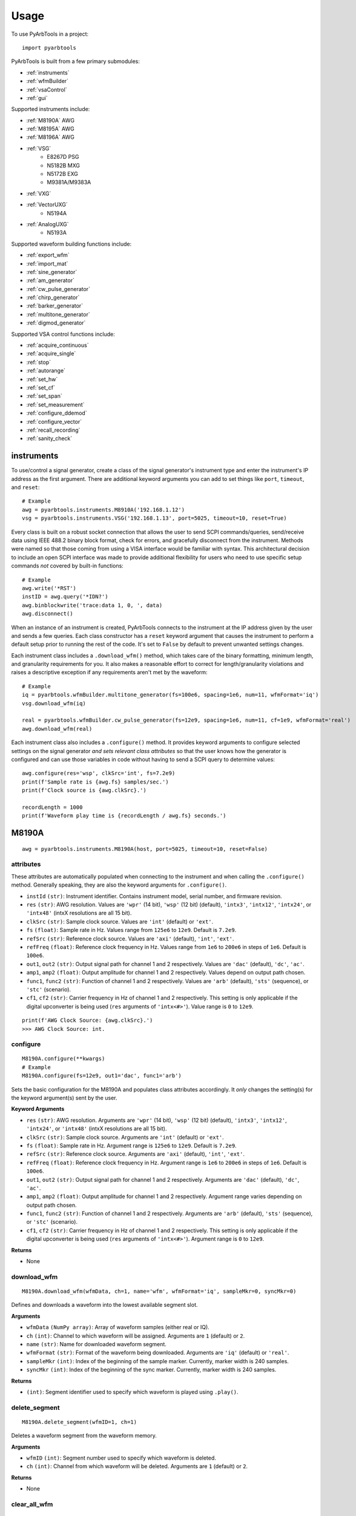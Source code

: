 #####
Usage
#####

To use PyArbTools in a project::

    import pyarbtools


PyArbTools is built from a few primary submodules:

* :ref:`instruments`
* :ref:`wfmBuilder`
* :ref:`vsaControl`
* :ref:`gui`

Supported instruments include:

* :ref:`M8190A` AWG
* :ref:`M8195A` AWG
* :ref:`M8196A` AWG
* :ref:`VSG`
    * E8267D PSG
    * N5182B MXG
    * N5172B EXG
    * M9381A/M9383A
* :ref:`VXG`
* :ref:`VectorUXG`
    * N5194A
* :ref:`AnalogUXG`
    * N5193A

Supported waveform building functions include:

* :ref:`export_wfm`
* :ref:`import_mat`
* :ref:`sine_generator`
* :ref:`am_generator`
* :ref:`cw_pulse_generator`
* :ref:`chirp_generator`
* :ref:`barker_generator`
* :ref:`multitone_generator`
* :ref:`digmod_generator`

Supported VSA control functions include:

* :ref:`acquire_continuous`
* :ref:`acquire_single`
* :ref:`stop`
* :ref:`autorange`
* :ref:`set_hw`
* :ref:`set_cf`
* :ref:`set_span`
* :ref:`set_measurement`
* :ref:`configure_ddemod`
* :ref:`configure_vector`
* :ref:`recall_recording`
* :ref:`sanity_check`

.. _instruments:

===============
**instruments**
===============

To use/control a signal generator, create a class of the signal
generator's instrument type and enter the instrument's IP address
as the first argument. There are additional keyword arguments you
can add to set things like ``port``, ``timeout``, and ``reset``::

    # Example
    awg = pyarbtools.instruments.M8910A('192.168.1.12')
    vsg = pyarbtools.instruments.VSG('192.168.1.13', port=5025, timeout=10, reset=True)

Every class is built on a robust socket connection that allows the user
to send SCPI commands/queries, send/receive data using IEEE 488.2
binary block format, check for errors, and gracefully disconnect
from the instrument. Methods were named so that those coming from
using a VISA interface would be familiar with syntax. This
architectural decision to include an open SCPI interface was
made to provide additional flexibility for users who need to
use specific setup commands *not* covered by built-in functions::

    # Example
    awg.write('*RST')
    instID = awg.query('*IDN?')
    awg.binblockwrite('trace:data 1, 0, ', data)
    awg.disconnect()


When an instance of an instrument is created, PyArbTools connects to
the instrument at the IP address given by the user and sends a few
queries. Each class constructor has a ``reset`` keyword argument that
causes the instrument to perform a default setup prior to running the
rest of the code. It's set to ``False`` by default to prevent unwanted
settings changes.

Each instrument class includes a ``.download_wfm()`` method, which takes
care of the binary formatting, minimum length, and granularity requirements
for you. It also makes a reasonable effort to correct for length/granularity
violations and raises a descriptive exception if any requirements aren't
met by the waveform::

    # Example
    iq = pyarbtools.wfmBuilder.multitone_generator(fs=100e6, spacing=1e6, num=11, wfmFormat='iq')
    vsg.download_wfm(iq)

    real = pyarbtools.wfmBuilder.cw_pulse_generator(fs=12e9, spacing=1e6, num=11, cf=1e9, wfmFormat='real')
    awg.download_wfm(real)


Each instrument class also includes a ``.configure()`` method. It provides
keyword arguments to configure selected settings on the signal generator
*and sets relevant class attributes* so that the user knows how the
generator is configured and can use those variables in code without
having to send a SCPI query to determine values::

    awg.configure(res='wsp', clkSrc='int', fs=7.2e9)
    print(f'Sample rate is {awg.fs} samples/sec.')
    print(f'Clock source is {awg.clkSrc}.')

    recordLength = 1000
    print(f'Waveform play time is {recordLength / awg.fs} seconds.')

.. _M8190A:

==========
**M8190A**
==========

::

    awg = pyarbtools.instruments.M8190A(host, port=5025, timeout=10, reset=False)

**attributes**
--------------

These attributes are automatically populated when connecting to the
instrument and when calling the ``.configure()`` method. Generally
speaking, they are also the keyword arguments for ``.configure()``.

* ``instId`` ``(str)``: Instrument identifier. Contains instrument model, serial number, and firmware revision.
* ``res`` ``(str)``: AWG resolution. Values are ``'wpr'`` (14 bit), ``'wsp'`` (12 bit) (default), ``'intx3'``, ``'intx12'``, ``'intx24'``, or ``'intx48'`` (intxX resolutions are all 15 bit).
* ``clkSrc`` ``(str)``: Sample clock source. Values are ``'int'`` (default) or ``'ext'``.
* ``fs`` ``(float)``: Sample rate in Hz. Values range from ``125e6`` to ``12e9``. Default is ``7.2e9``.
* ``refSrc`` ``(str)``: Reference clock source. Values are ``'axi'`` (default), ``'int'``, ``'ext'``.
* ``refFreq`` ``(float)``: Reference clock frequency in Hz. Values range from ``1e6`` to ``200e6`` in steps of ``1e6``. Default is ``100e6``.
* ``out1``, ``out2`` ``(str)``: Output signal path for channel 1 and 2 respectively. Values are ``'dac'`` (default), ``'dc'``, ``'ac'``.
* ``amp1``, ``amp2`` ``(float)``: Output amplitude for channel 1 and 2 respectively. Values depend on output path chosen.
* ``func1``, ``func2`` ``(str)``: Function of channel 1 and 2 respectively. Values are ``'arb'`` (default), ``'sts'`` (sequence), or ``'stc'`` (scenario).
* ``cf1``, ``cf2`` ``(str)``: Carrier frequency in Hz of channel 1 and 2 respectively. This setting is only applicable if the digital upconverter is being used (``res`` arguments of ``'intx<#>'``). Value range is ``0`` to ``12e9``.

::

    print(f'AWG Clock Source: {awg.clkSrc}.')
    >>> AWG Clock Source: int.

**configure**
-------------
::

    M8190A.configure(**kwargs)
    # Example
    M8190A.configure(fs=12e9, out1='dac', func1='arb')

Sets the basic configuration for the M8190A and populates class
attributes accordingly. It *only* changes the setting(s) for the
keyword argument(s) sent by the user.

**Keyword Arguments**

* ``res`` ``(str)``: AWG resolution. Arguments are ``'wpr'`` (14 bit), ``'wsp'`` (12 bit) (default), ``'intx3'``, ``'intx12'``, ``'intx24'``, or ``'intx48'`` (intxX resolutions are all 15 bit).
* ``clkSrc`` ``(str)``: Sample clock source. Arguments are ``'int'`` (default) or ``'ext'``.
* ``fs`` ``(float)``: Sample rate in Hz. Argument range is ``125e6`` to ``12e9``. Default is ``7.2e9``.
* ``refSrc`` ``(str)``: Reference clock source. Arguments are ``'axi'`` (default), ``'int'``, ``'ext'``.
* ``refFreq`` ``(float)``: Reference clock frequency in Hz. Argument range is ``1e6`` to ``200e6`` in steps of ``1e6``. Default is ``100e6``.
* ``out1``, ``out2`` ``(str)``: Output signal path for channel 1 and 2 respectively. Arguments are ``'dac'`` (default), ``'dc'``, ``'ac'``.
* ``amp1``, ``amp2`` ``(float)``: Output amplitude for channel 1 and 2 respectively. Argument range varies depending on output path chosen.
* ``func1``, ``func2`` ``(str)``: Function of channel 1 and 2 respectively. Arguments are ``'arb'`` (default), ``'sts'`` (sequence), or ``'stc'`` (scenario).
* ``cf1``, ``cf2`` ``(str)``: Carrier frequency in Hz of channel 1 and 2 respectively. This setting is only applicable if the digital upconverter is being used (``res`` arguments of ``'intx<#>'``). Argument range is ``0`` to ``12e9``.

**Returns**

* None

**download_wfm**
----------------
::

    M8190A.download_wfm(wfmData, ch=1, name='wfm', wfmFormat='iq', sampleMkr=0, syncMkr=0)

Defines and downloads a waveform into the lowest available segment slot.

**Arguments**

* ``wfmData`` ``(NumPy array)``: Array of waveform samples (either real or IQ).
* ``ch`` ``(int)``: Channel to which waveform will be assigned. Arguments are ``1`` (default) or ``2``.
* ``name`` ``(str)``: Name for downloaded waveform segment.
* ``wfmFormat`` ``(str)``: Format of the waveform being downloaded. Arguments are ``'iq'`` (default) or ``'real'``.
* ``sampleMkr`` ``(int)``: Index of the beginning of the sample marker. Currently, marker width is 240 samples.
* ``syncMkr`` ``(int)``: Index of the beginning of the sync marker. Currently, marker width is 240 samples.

**Returns**

* ``(int)``: Segment identifier used to specify which waveform is played using ``.play()``.

**delete_segment**
------------------
::

    M8190A.delete_segment(wfmID=1, ch=1)

Deletes a waveform segment from the waveform memory.

**Arguments**

* ``wfmID`` ``(int)``: Segment number used to specify which waveform is deleted.
* ``ch`` ``(int)``: Channel from which waveform will be deleted. Arguments are ``1`` (default) or ``2``.

**Returns**

* None

**clear_all_wfm**
-----------------
::

    M8190A.clear_all_wfm()

Stops playback and deletes all waveform segments from the waveform memory.

**Arguments**

* None

**Returns**

* None

**play**
--------
::

    M8190A.play(wfmID=1, ch=1)

Selects waveform, turns on analog output, and begins continuous playback.

**Arguments**

* ``wfmID`` ``(int)``:  Waveform identifier, used to select waveform to be played. Default is ``1``.
* ``ch`` ``(int)``: Channel to be used for playback. Default is ``1``.

**Returns**

* None

**stop**
--------
::

    M8190A.stop(ch=1)

Turns off analog output and stops playback.

**Arguments**

* ``ch`` ``(int)``: Channel to be stopped. Default is ``1``.

**Returns**

* None

.. _M8195A:

==========
**M8195A**
==========

::

    awg = pyarbtools.instruments.M8195A(host, port=5025, timeout=10, reset=False)

**attributes**
--------------

These attributes are automatically populated when connecting to the
instrument and when calling the ``.configure()`` method. Generally
speaking, they are also the keyword arguments for ``.configure()``.

* ``instId`` ``(str)``: Instrument identifier. Contains instrument model, serial number, and firmware revision.
* ``dacMode`` ``(str)``: Sets the DAC mode. Values are ``'single'`` (default), ``'dual'``, ``'four'``, ``'marker'``, ``'dcd'``, or ``'dcm'``.
* ``memDiv`` ``(str)``: Clock/memory divider rate. Values are ``1``, ``2``, or ``4``.
* ``fs`` ``(float)``: Sample rate in Hz. Values range from ``53.76e9`` to ``65e9``.
* ``refSrc`` ``(str)``: Reference clock source. Values are ``'axi'`` (default), ``'int'``, ``'ext'``.
* ``refFreq`` ``(float)``: Reference clock frequency in Hz. Values range from ``10e6`` to ``300e6`` in steps of ``1e6``. Default is ``100e6``.
* ``amp1/2/3/4`` ``(float)``: Output amplitude for a given channel in volts pk-pk. (min=75 mV, max=1 V)
* ``func`` ``(str)``: Function of channels. Values are ``'arb'`` (default), ``'sts'``, or ``'stc'``.

::

    print(f'AWG Channel 1 Amplitude: {awg.amp1} Vpp.')
    >>> AWG Channel 1 Amplitude: 0.750 Vpp.

**configure**
-------------
::

    M8195A.configure(**kwargs)
    # Example
    M8195A.configure(dacMode='single', fs=64e9)

Sets the basic configuration for the M8195A and populates class
attributes accordingly. It *only* changes the setting(s) for the
keyword argument(s) sent by the user.

**Arguments**

* ``dacMode`` ``(str)``: Sets the DAC mode. Arguments are ``'single'`` (default), ``'dual'``, ``'four'``, ``'marker'``, ``'dcd'``, or ``'dcm'``.
* ``memDiv`` ``(str)``: Clock/memory divider rate. Arguments are ``1``, ``2``, or ``4``.
* ``fs`` ``(float)``: Sample rate in Hz. Argument range is ``53.76e9`` to ``65e9``.
* ``refSrc`` ``(str)``: Reference clock source. Arguments are ``'axi'`` (default), ``'int'``, ``'ext'``.
* ``refFreq`` ``(float)``: Reference clock frequency in Hz. Argument range is ``10e6`` to ``300e6`` in steps of ``1e6``. Default is ``100e6``.
* ``amp1/2/3/4`` ``(float)``: Output amplitude for a given channel in volts pk-pk. (min=75 mV, max=1 V)
* ``func`` ``(str)``: Function of channels. Arguments are ``'arb'`` (default), ``'sts'``, or ``'stc'``.

**Returns**

* None

**download_wfm**
----------------
::

    M8195A.download_wfm(wfmData, ch=1, name='wfm')

Defines and downloads a waveform into the lowest available segment slot.
Returns useful waveform identifier.

**Arguments**

* ``wfmData`` ``(NumPy array)``: Array containing real waveform samples (not IQ).
* ``ch`` ``(int)``: Channel to which waveform will be assigned. Arguments are ``1`` (default), ``2``, ``3``, or ``4``.
* ``name`` ``(str)``: String providing a name for downloaded waveform segment.

**Returns**

* ``(int)``: Segment number used to specify which waveform is played using ``.play()``.

**delete_segment**
------------------
::

    M8195A.delete_segment(wfmID=1, ch=1)

Deletes a waveform segment from the waveform memory.

**Arguments**

* ``wfmID`` ``(int)``: Segment number used to specify which waveform is deleted.
* ``ch`` ``(int)``: Channel from which waveform will be deleted. Arguments are ``1`` (default), ``2``, ``3``, ``4``.

**Returns**

* None

**clear_all_wfm**
-----------------
::

    M8195A.clear_all_wfm()

Stops playback and deletes all waveform segments from the waveform memory.

**Arguments**

* None

**Returns**

* None

**play**
--------
::

    M8195A.play(wfmID=1, ch=1)

Selects waveform, turns on analog output, and begins continuous playback.

**Arguments**

* ``wfmID`` ``(int)``: Segment index of the waveform to be loaded. Default is ``1``.
* ``ch`` ``(int)``: Channel to be used for playback. Arguments are ``1`` (default), ``2``, ``3``, ``4``.

**Returns**

* None

**stop**
--------
::

    M8195A.stop(ch=1)

Turns off analog output and stops playback.

**Arguments**

* ``ch`` ``(int)``: Channel to be stopped. Default is ``1``.

**Returns**

* None

.. _M8196A:

==========
**M8196A**
==========

::

    awg = pyarbtools.instruments.M8196A(host, port=5025, timeout=10, reset=False)

**attributes**
--------------

These attributes are automatically populated when connecting to the
instrument and when calling the ``.configure()`` method. Generally
speaking, they are also the keyword arguments for ``.configure()``.

* ``instId`` ``(str)``: Instrument identifier. Contains instrument model, serial number, and firmware revision.
* ``dacMode`` ``(str)``: Sets the DAC mode. Values are ``'single'`` (default), ``'dual'``, ``'four'``, ``'marker'``, or ``'dcmarker'``.
* ``fs`` ``(float)``: Sample rate. Values range from ``82.24e9`` to ``93.4e9``.
* ``refSrc`` ``(str)``: Reference clock source. Values are ``'axi'`` (default), ``'int'``, ``'ext'``.
* ``refFreq`` ``(float)``: Reference clock frequency. Values range from ``10e6`` to ``17e9``. Default is ``100e6``.

::

    print(f'AWG DAC Mode: {awg.dacMode}.')
    >>> AWG DAC Mode: SINGLE.

**configure**
-------------
::

    M8196A.configure(**kwargs)
    # Example
    M8196A.configure(dacMode='single', fs=92e9)

Sets the basic configuration for the M8196A and populates class
attributes accordingly. It *only* changes the setting(s) for the
keyword argument(s) sent by the user.

**Arguments**

* ``dacMode`` ``(str)``: Sets the DAC mode. Arguments are ``'single'`` (default), ``'dual'``, ``'four'``, ``'marker'``, or ``'dcmarker'``.
* ``fs`` ``(float)``: Sample rate. Argument range is ``82.24e9`` to ``93.4e9``.
* ``refSrc`` ``(str)``: Reference clock source. Arguments are ``'axi'`` (default), ``'int'``, ``'ext'``.
* ``refFreq`` ``(float)``: Reference clock frequency. Argument range is ``10e6`` to ``17e9``. Default is ``100e6``.

**Returns**

* None

**download_wfm**
----------------
::

    M8196A.download_wfm(wfmData, ch=1, name='wfm')

Defines and downloads a waveform into the lowest available segment slot.
Returns useful waveform identifier.

**Arguments**

* ``wfmData`` ``(NumPy array)``: Array containing real waveform samples (not IQ).
* ``ch`` ``(int)``: Channel to which waveform will be assigned. Arguments are ``1`` (default), ``2``, ``3``, or ``4``.
* ``name`` ``(str)``: Name for downloaded waveform segment.

**Returns**

* ``(int)``: Segment number used to specify which waveform is played using ``.play()``.

**delete_segment**
------------------
::

    M8196A.delete_segment(wfmID=1, ch=1)

Deletes a waveform segment from the waveform memory.

**Arguments**

* ``wfmID`` ``(int)``: Segment number used to specify which waveform is deleted.
* ``ch`` ``(int)``: Channel from which waveform will be deleted. Arguments are ``1`` (default), ``2``, ``3``, ``4``.

**Returns**

* None

**clear_all_wfm**
-----------------
::

    M8196A.clear_all_wfm()

Stops playback and deletes all waveform segments from the waveform memory.

**Arguments**

* None

**Returns**

* None

**play**
--------
::

    M8196A.play(ch=1)

Selects waveform, turns on analog output, and begins continuous playback.

**Arguments**

* ``ch`` ``(int)``: Channel to be used for playback. Arguments are ``1`` (default), ``2``, ``3``, ``4``.

**Returns**

* None

**stop**
--------
::

    M8196A.stop(ch=1)

Turns off analog output and stops playback.

**Arguments**

* ``ch`` ``(int)``: Channel to be stopped. Default is ``1``.

**Returns**

* None

.. _VSG:

=======
**VSG**
=======

::

    vsg = pyarbtools.instruments.VSG(host, port=5025, timeout=10, reset=False)

**attributes**
--------------

These attributes are automatically populated when connecting to the
instrument and when calling the ``.configure()`` method. Generally
speaking, they are also the keyword arguments for ``.configure()``.

* ``instId`` ``(str)``: Instrument identifier. Contains instrument model, serial number, and firmware revision.
* ``rfState`` ``(int)``: RF output state. Values are ``0`` (default) or ``1``.
* ``modState`` ``(int)``: Modulation state. Values are ``0`` (default) or ``1``.
* ``arbState`` ``(int)``: Internal arb state. Values are ``0`` (default) or ``1``.
* ``cf`` ``(float)``: Output carrier frequency in Hz. Value range is instrument dependent. Default is ``1e9``.
    * EXG/MXG: ``9e3`` to ``6e9``
    * PSG: ``100e3`` to ``44e9``
* ``amp`` ``(float)``: Output power in dBm. Value range is instrument dependent. Default is ``-130``.
    * EXG/MXG: ``-144`` to ``+26``
    * PSG: ``-130`` to ``+21``
* ``alcState`` ``(int)``: ALC (automatic level control) state. Values are ``1`` or ``0`` (default).
* ``iqScale`` ``(int)``: IQ scale factor in %. Values range from ``1`` to ``100``. Default is ``70``.
* ``refSrc`` ``(str)``: Reference clock source. Values are ``'int'`` (default), or ``'ext'``.
* ``fs`` ``(float)``: Sample rate in Hz. Values range is instrument dependent.
    * EXG/MXG: ``1e3`` to ``200e6``
    * PSG: ``1`` to ``100e6``

::

    print(f'VSG Sample Rate: {vsg.fs} samples/sec.')
    >>> VSG Sample Rate: 200000000 samples/sec.


**configure**
-------------
::

    VSG.configure(**kwargs)
    # Example
    VSG.configure(rfState=1, cf=1e9, amp=-20)

Sets the basic configuration for the VSG and populates class attributes
accordingly. It *only* changes the setting(s) for the
keyword argument(s) sent by the user.

**Arguments**

* ``rfState`` ``(int)``: Turns the RF output state on or off. Arguments are ``0`` (default) or ``1``.
* ``modState`` ``(int)``: Turns the modulation state on or off. Arguments are ``0`` (default) or ``1``.
* ``arbState`` ``(int)``: Turns the internal arb on or off. Arguments are ``0`` (default) or ``1``.
* ``cf`` ``(float)``: Output carrier frequency in Hz. Argument range is instrument dependent. Default is ``1e9``.
    * EXG/MXG: ``9e3`` to ``6e9``
    * PSG: ``100e3`` to ``44e9``
* ``amp`` ``(float)``: Output power in dBm. Argument range is instrument dependent. Default is ``-130``.
    * EXG/MXG: ``-144`` to ``+26``
    * PSG: ``-130`` to ``+21``
* ``alcState`` ``(int)``: Turns the ALC (automatic level control) on or off. Arguments are ``1`` or ``0`` (default).
* ``iqScale`` ``(int)``: IQ scale factor in %. Argument range is ``1`` to ``100``. Default is ``70``.
* ``refSrc`` ``(str)``: Reference clock source. Arguments are ``'int'`` (default), or ``'ext'``.
* ``fs`` ``(float)``: Sample rate in Hz. Argument range is instrument dependent.
    * EXG/MXG: ``1e3`` to ``200e6``
    * PSG: ``1`` to ``100e6``

**Returns**

* None

**download_wfm**
----------------
::

    VSG.download_wfm(wfmData, wfmID='wfm')

Defines and downloads a waveform into WFM1: memory directory and checks
that the waveform meets minimum waveform length and granularity
requirements. Returns useful waveform identifier.

**Arguments**

* ``wfmData`` ``(NumPy array)``: Array of values containing the complex sample pairs in an IQ waveform.
* ``wfmID`` ``(str)``: Name of the waveform to be downloaded. Default is ``'wfm'``.

**Returns**

* ``wfmID`` (string): Useful waveform name or identifier. Use this as the waveform identifier for ``.play()``.

**delete_wfm**
--------------
::

    VSG.delete_wfm(wfmID)

Deletes a waveform from the waveform memory.

**Arguments**

* ``wfmID`` ``(str)``: Name of the waveform to be deleted.

**Returns**

* None

**clear_all_wfm**
-----------------
::

    VSG.clear_all_wfm()

Stops playback and deletes all waveforms from the waveform memory.

**Arguments**

* None

**Returns**

* None

**play**
--------
::

    VSG.play(wfmID='wfm')

Selects waveform and activates arb mode, RF output, and modulation.

**Arguments**

* ``wfmID`` ``(str)``: Name of the waveform to be loaded. Default is ``'wfm'``.

**Returns**

* None

**stop**
--------
::

    VSG.stop()

Deactivates arb mode, RF output, and modulation.

**Arguments**

* None

**Returns**

* None


.. _VXG:

=======
**VXG**
=======

::

    vxg = pyarbtools.instruments.VXG(host, port=5025, timeout=10, reset=False)

**attributes**
--------------

These attributes are automatically populated when connecting to the
instrument and when calling the ``.configure()`` method. Generally
speaking, they are also the keyword arguments for ``.configure()``.

* ``instId`` ``(str)``: Instrument identifier. Contains instrument model, serial number, and firmware revision.
* ``rfState1 | rfState2`` ``(int)``: RF output state per channel. Values are ``0`` (default) or ``1``.
* ``modState1 | modState2`` ``(int)``: Modulation state per channel. Values are ``0`` (default) or ``1``.
* ``arbState1 | arbState2`` ``(int)``: Internal arb state per channel. Values are ``0`` (default) or ``1``.
* ``cf1 | cf2`` ``(float)``: Output carrier frequency in Hz per channel. Values are ``10e6`` to ``44e9``. Default is ``1e9``.
* ``amp1 | amp2`` ``(float)``: Output power in dBm. Values are ``-110`` to ``+23``. Default is ``-100``.
* ``alcState1 | alcState2`` ``(int)``: ALC (automatic level control) state per channel. Values are ``1`` or ``0`` (default).
* ``iqScale1 | iqScale2`` ``(int)``: IQ scale factor in % per channel. Values range from ``1`` to ``100``. Default is ``70``.
* ``fs1 | fs2`` ``(float)``: Sample rate in Hz per channel. Values ``1`` to ``2.56e9``.
* ``refSrc`` ``(str)``: Reference clock source. Values are ``'int'`` (default), or ``'ext'``.

::

    print(f'VXG Sample Rate: {vxg.fs1} samples/sec.')
    >>> VXG Ch 1 Sample Rate: 200000000 samples/sec.


**configure**
-------------
::

    VXG.configure(**kwargs)
    # Example
    VXG.configure(rfState1=1, cf1=1e9, amp1=-20)

Sets the basic configuration for the VXG and populates class attributes
accordingly. It *only* changes the setting(s) for the
keyword argument(s) sent by the user.

**Arguments**

* ``rfState1 | rfState2`` ``(int)``: Turns the RF output state on or off per channel. Arguments are ``0`` (default) or ``1``.
* ``modState1 | modState2`` ``(int)``: Turns the modulation state on or off per channel. Arguments are ``0`` (default) or ``1``.
* ``arbState1 | arbState2`` ``(int)``: Turns the internal arb on or off per channel. Arguments are ``0`` (default) or ``1``.
* ``cf1 | cf2`` ``(float)``: Output carrier frequency in Hz per channel. Arguments are ``10e6`` to ``44e9``. Default is ``1e9``.
* ``amp1 | amp2`` ``(float)``: Output power in dBm per channel. Arguments are ``-110`` to ``+23``. Default is ``-100``.
* ``alcState1 | alcState2`` ``(int)``: Turns the ALC (automatic level control) on or off per channel. Arguments are ``1`` or ``0`` (default).
* ``iqScale1 | iqScale2`` ``(int)``: IQ scale factor in % per channel. Argument range is ``1`` to ``100``. Default is ``70``.
* ``fs1 | fs2`` ``(float)``: Sample rate in Hz per channel. Arguments are ``1`` to ``2.56e9``.
* ``refSrc`` ``(str)``: Reference clock source. Arguments are ``'int'`` (default), or ``'ext'``.

**Returns**

* None

**download_wfm**
----------------
::

    VXG.download_wfm(wfmData, wfmID='wfm')

Defines and downloads a waveform to the default waveform directory on the VXG's
hard drive (D:\\Users\\Instrument\\Documents\\Keysight\\PathWave\\SignalGenerator\\Waveforms\\)
and checks that the waveform meets minimum waveform length and
granularity requirements. Returns useful waveform identifier.

**Arguments**

* ``wfmData`` ``(NumPy array)``: Array of values containing the complex sample pairs in an IQ waveform.
* ``wfmID`` ``(str)``: Name of the waveform to be downloaded. Default is ``'wfm'``.

**Returns**

* ``wfmID`` (string): Useful waveform name or identifier. Use this as the waveform identifier for ``.play()``.

**delete_wfm**
--------------
::

    VXG.delete_wfm(wfmID)

Deletes a waveform from the waveform memory.

**Arguments**

* ``wfmID`` ``(str)``: Name of the waveform to be deleted.

**Returns**

* None

**clear_all_wfm**
-----------------
::

    VXG.clear_all_wfm()

Stops playback and deletes all waveforms from the waveform memory.

**Arguments**

* None

**Returns**

* None

**play**
--------
::

    VXG.play(wfmID='wfm', ch=1, *args, **kwargs)

Selects waveform and activates arb mode, RF output, and modulation.

**Arguments**

* ``wfmID`` ``(str)``: Name of the waveform to be loaded. The return value from ``.download_wfm()`` should be used. Default is ``'wfm'``.
* ``ch`` ``(int)``: Channel out of which the waveform will be played. Default is ``1``.

**Keyword Arguments**

* ``rms`` ``(float)``: Waveform RMS power calculation. VXG will offset RF power to ensure measured RMS power matches the user-specified RF power. Set to ``1.0`` for pulses with multiple power levels in a single waveform. This causes the peak power level to match the RF output power setting.

**Returns**

* None

**stop**
--------
::

    VXG.stop(ch=1)

Deactivates arb mode, RF output, and modulation.

**Arguments**

* ``ch`` ``(int)``: Channel for which playback will be stopped. Default is ``1``.

**Returns**

* None


.. _AnalogUXG:

=============
**AnalogUXG**
=============

::

    auxg = pyarbtools.instruments.AnalogUXG(host, port=5025, timeout=10, reset=False)

**attributes**
--------------
These attributes are automatically populated when connecting to the
instrument and when calling the ``.configure()`` method. Generally
speaking, they are also the keyword arguments for ``.configure()``.

* ``instId`` ``(str)``: Instrument identifier. Contains instrument model, serial number, and firmware revision.
* ``rfState`` ``(int)``: RF output state. Values are ``0`` (default) or ``1``.
* ``modState`` ``(int)``: Modulation state. Values are ``0`` (default) or ``1``.
* ``cf`` ``(float)``: Output carrier frequency in Hz. Values range from ``10e6`` to ``40e9``. Default is ``1e9``.
* ``amp`` ``(float)``: Output power in dBm. Values range from ``-130`` to ``+10``. Default is ``-130``.

::

    print(f'UXG Carrier Frequency: {uxg.cf} Hz.')
    >>> UXG Carrier Frequency: 1000000000 Hz.

**configure**
-------------
::

    AnalogUXG.configure(**kwargs)
    # Example
    AnalogUXG.configure(rfState=1, cf=20e9)


Sets the basic configuration for the UXG and populates class attributes
accordingly. It *only* changes the setting(s) for the
keyword argument(s) sent by the user.

**Arguments**

* ``rfState`` ``(int)``: Turns the RF output state on or off. Arguments are ``0`` (default) or ``1``.
* ``modState`` ``(int)``: Turns the modulation state on or off. Arguments are ``0`` (default) or ``1``.
* ``cf`` ``(float)``: Output carrier frequency in Hz. Argument range is ``10e6`` to ``40e9``. Default is ``1e9``.
* ``amp`` ``(float)``: Output power in dBm. Argument range is ``-130`` to ``+10``. Default is ``-130``.

**Returns**

* None

**open_lan_stream**
-------------------
::

    AnalogUXG.open_lan_stream()

Open connection to port 5033 for LAN streaming to the UXG. Use this
directly prior to starting streaming control.

**Arguments**

* None

**Returns**

* None


**close_lan_stream**
--------------------
::

    AnalogUXG.close_lan_stream()

Close connection to port 5033 for LAN streaming on the UXG. Use this
after streaming is complete.

**Arguments**

* None

**Returns**

* None

**stream_play**
---------------
::

    AnalogUXG.stream_play(pdwID='pdw')

Assigns pdw/windex, activates RF output, modulation, and streaming mode, and triggers streaming output.

**Arguments**

* ``pdwID`` ``(str)``: Name of the PDW file to be played. Default is ``'pdw'``.

**Returns**

* None

**stream_stop**
---------------
::

    AnalogUXG.stream_stop()

Dectivates RF output, modulation, and streaming mode.

**Arguments**

* None

**Returns**

* None

**bin_pdw_builder**
-------------------
::

    AnalogUXG.bin_pdw_builder(self, operation=0, freq=1e9, phase=0, startTimeSec=0, width=0, power=1, markers=0,
                        pulseMode=2, phaseControl=0, bandAdjust=0, chirpControl=0, code=0,
                        chirpRate=0, freqMap=0)

Builds a single format-1 PDW from a set of input parameters.
See User's Guide>Streaming Use>PDW Definitions section of Keysight `Analog UXG Online Documentation <http://rfmw.em.keysight.com/wireless/helpfiles/n519xa/n519xa.htm>`_.

**Arguments**
    * ``operation`` ``(int)``: Type of PDW. Arguments are ``0`` (no operation), ``1`` (first PDW after reset), or ``2`` (reset, must be followed by PDW with operation ``1``).
    * ``freq`` ``(float)``: CW frequency/chirp start frequency in Hz. Argument range is ``10e6`` to ``40e9``.
    * ``phase`` ``(int)``: Phase of carrier in degrees. Argument range is ``0`` to ``360``.
    * ``startTimeSec`` ``(float)``: Start time of the 50% rising edge power in seconds. Argument range is``0 ps`` to ``213.504 days`` with a resolution of ``1 ps``.
    * ``width`` ``(float)``: Width of the pulse from 50% rise power to 50% fall power in seconds. Argument range is ``4 ns`` to ``4.295 sec``.
    * ``power`` ``(float)``: Linear scaling of output power in Vrms. Honestly just leave this as ``1``.
    * ``markers`` ``(int)``: 12-bit bit mask input of active markers (e.g. to activate marker 3, send the number 4, which is 0b000000000100 in binary).
    * ``pulseMode`` ``(int)``: Configures pulse mode. Arguments are ``0`` (CW), ``1`` (RF off), or ``2`` (Pulse enabled).
    * ``phaseControl`` ``(int)``: Phase mode. Arguments are ``0`` (coherent) or ``1`` (continuous).
    * ``bandAdjust`` ``(int)``: Controls how the frequency bands are selected. Arguments are ``0`` (CW switch points), ``1`` (upper band switch points), ``2`` (lower band switch points).
    * ``chirpControl`` ``(int)``: Controls the shape of the chirp. Arguments are ``0`` (stitched ramp chirp [don't use this]), ``1`` (triangle chirp), ``2`` (ramp chirp).
    * ``code`` ``(int)``: Selects hard-coded frequency/phase coding table index.
    * ``chirpRate`` ``(float)``: Chirp rate in Hz/us. Argument is an int.
    * ``freqMap`` ``(int)``: Selects frequency band map. Arguments are ``0`` (band map A), ``6`` (band map B).

**Returns**
    * ``(NumPy array)``: Single PDW that can be used to build a PDW file or streamed directly to the UXG.

Example::

    # PDW parameters
    numPdws = 1000
    pri = 100e-6
    width = 1e-6
    cf = 1e9
    pdw = []

    # Build PDWs as an array
    for i in range(numPdws):
        if i == 0:
            op = 1
        else:
            op = 0
        # Use PyArbTools function to create PDWs
        pdw.append(uxg.bin_pdw_builder(op, cf, 0, startTime, width, 1, 3, 2, 0, 0, 3, 0, 40000, 0))
        startTime += pri

**bin_pdw_file_builder**
------------------------
::

    AnalogUXG.bin_pdw_file_builder(pdwList)

Builds a binary PDW file with a padding block to ensure the PDW section
begins at an offset of 4096 bytes (required by UXG).

See User's Guide>Streaming Mode Use>PDW Definitions section of Keysight `Analog UXG Online Documentation <http://rfmw.em.keysight.com/wireless/helpfiles/n519xa/n519xa.htm>`_.

**Arguments**

* ``pdwList`` ``(list(list))``: A list of PDWs. Argument is a list of lists where each inner list contains the values for a single pulse descriptor word.
    * PDW Fields:
        * ``operation`` ``(int)``: Type of PDW. Arguments are ``0`` (no operation), ``1`` (first PDW after reset), or ``2`` (reset, must be followed by PDW with operation ``1``).
        * ``freq`` ``(float)``: CW frequency/chirp start frequency in Hz. Argument range is ``10e6`` to ``40e9``.
        * ``phase`` ``(int)``: Phase of carrier in degrees. Argument range is ``0`` to ``360``.
        * ``startTimeSec`` ``(float)``: Start time of the 50% rising edge power in seconds. Argument range is``0 ps`` to ``213.504 days`` with a resolution of ``1 ps``.
        * ``width`` ``(float)``: Width of the pulse from 50% rise power to 50% fall power in seconds. Argument range is ``4 ns`` to ``4.295 sec``.
        * ``power`` ``(float)``: Linear scaling of output power in Vrms. Honestly just leave this as ``1``.
        * ``markers`` ``(int)``: 12-bit bit mask input of active markers (e.g. to activate marker 3, send the number 4, which is 0b000000000100 in binary).
        * ``pulseMode`` ``(int)``: Configures pulse mode. Arguments are ``0`` (CW), ``1`` (RF off), or ``2`` (Pulse enabled).
        * ``phaseControl`` ``(int)``: Phase mode. Arguments are ``0`` (coherent) or ``1`` (continuous).
        * ``bandAdjust`` ``(int)``: Controls how the frequency bands are selected. Arguments are ``0`` (CW switch points), ``1`` (upper band switch points), ``2`` (lower band switch points).
        * ``chirpControl`` ``(int)``: Controls the shape of the chirp. Arguments are ``0`` (stitched ramp chirp [don't use this]), ``1`` (triangle chirp), ``2`` (ramp chirp).
        * ``code`` ``(int)``: Selects hard-coded frequency/phase coding table index.
        * ``chirpRate`` ``(float)``: Chirp rate in Hz/us. Argument is an int.
        * ``freqMap`` ``(int)``: Selects frequency band map. Arguments are ``0`` (band map A), ``6`` (band map B).


::

    pdwName = 'pdw'
    pdwList = [[1, 980e6, 0, 0, 10e-6, 1, 0, 2, 0, 0, 3, 0, 4000000, 0],
               [2, 1e9, 0, 20e-6, 1e-6, 1, 0, 2, 0, 0, 0, 0, 0, 0]]
    pdwFile = uxg.bin_pdw_file_builder(pdwList)
    uxg.download_bin_pdw_file(pdwFile, pdwName=pdwName)

**Returns**

* ``(bytes)``: A binary file that can be sent directly to the UXG memory using ``AnalogUXG.bin_pdw_file_builder()`` method or sent to the LAN streaming port using ``AnalogUXG.lanStream.send()``

**download_bin_pdw_file**
-------------------------
::

    AnalogUXG.download_bin_pdw_file(pdwFile, pdwName='wfm')


Downloads binary PDW file to PDW directory in UXG.

**Arguments**

* ``pdwFile`` ``(bytes)``: A binary PDW file, ideally generated and returned by ``AnalogUXG.bin_pdw_file_builder()``.
* ``pdwName`` ``(str)``: The name of the PDW file.

**Returns**

* None

.. _VectorUXG:

=============
**VectorUXG**
=============

::

    vuxg = pyarbtools.instruments.VectorUXG(host, port=5025, timeout=10, reset=False)

**attributes**
--------------
These attributes are automatically populated when connecting to the
instrument and when calling the ``.configure()`` method. Generally
speaking, they are also the keyword arguments for ``.configure()``.

* ``instId`` ``(str)``: Instrument identifier. Contains instrument model, serial number, and firmware revision.
* ``rfState`` ``(int)``: RF output state. Values are ``0`` (default) or ``1``.
* ``modState`` ``(int)``: Modulation state. Values are ``0`` (default) or ``1``.
* ``cf`` ``(float)``: Output carrier frequency in Hz. Values range from ``50e6`` to ``20e9``. Default is ``1e9``.
* ``amp`` ``(float)``: Output power in dBm. Values range from ``-120`` to ``+3``. Default is ``-120``.
* ``iqScale`` ``(int)``: IQ scale factor in %. Values range from ``1`` to ``100``. Default is ``70``.

::

    print(f'UXG Output Power: {uxg.amp} dBm.')
    >>> UXG Output Power: -20 dBm.

**configure**
-------------
::

    VectorUXG.configure(**kwargs)
    # Example
    VectorUXG.configure(rfState=1, cf=6e9, amp=-20)

Sets the basic configuration for the UXG and populates class attributes
accordingly. It *only* changes the setting(s) for the
keyword argument(s) sent by the user.

**Arguments**

* ``rfState`` ``(int)``: Turns the RF output state on or off. Arguments are ``0`` (default) or ``1``.
* ``modState`` ``(int)``: Turns the modulation state on or off. Arguments are ``0`` (default) or ``1``.
* ``cf`` ``(float)``: Output carrier frequency in Hz. Argument range is ``50e6`` to ``20e9``. Default is ``1e9``.
* ``amp`` ``(float)``: Output power in dBm. Argument range is ``-120`` to ``+3``. Default is ``-120``.
* ``iqScale`` ``(int)``: IQ scale factor in %. Argument range is ``1`` to ``100``. Default is ``70``.

**Returns**

* None

**download_wfm**
----------------
::

    VectorUXG.download_wfm(wfmData, wfmID='wfm')

Defines and downloads a waveform into WFM1: memory directory and checks
that the waveform meets minimum waveform length and granularity
requirements. Returns a useful waveform identifier.

**Arguments**

* ``wfmData`` ``(NumPy array)``: Array of values containing the complex sample pairs in an IQ waveform.
* ``wfmID`` ``(str)``: String specifying the name of the waveform to be downloaded. Default is ``'wfm'``.

**Returns**

* ``(str)``: Name of waveform that has been downloaded. This should be used to specify which waveform is played using ``.play()`` or when building a waveform index file.

**delete_wfm**
--------------
::

    VectorUXG.delete_wfm(wfmID)

Deletes a waveform from the waveform memory.

**Arguments**

* ``wfmID`` ``(str)``: Name of the waveform to be deleted.

**Returns**

* None

**clear_all_wfm**
-----------------
::

    VectorUXG.clear_all_wfm()

Stops playback and deletes all waveforms from the waveform memory.

**Arguments**

* None

**Returns**

* None

**arb_play**
------------
::

    VectorUXG.arb_play(wfmID='wfm')

Selects waveform and activates RF output, modulation, and arb mode.

**Arguments**

* ``wfmID`` ``(str)``: Name of waveform to be played. Default is ``'wfm'``.

**Returns**

* None

**arb_stop**
------------
::

    VectorUXG.arb_stop()

Dectivates RF output, modulation, and arb mode.

**Arguments**

* None

**Returns**

* None

**open_lan_stream**
-------------------
::

    VectorUXG.open_lan_stream()

Open connection to port 5033 for LAN streaming to the UXG. Use this
directly prior to starting streaming control.

**Arguments**

* None

**Returns**

* None


**close_lan_stream**
--------------------
::

    VectorUXG.close_lan_stream()

Close connection to port 5033 for LAN streaming on the UXG. Use this
after streaming is complete.

**Arguments**

* None

**Returns**

* None

**bin_pdw_builder**
-------------------
::

    VectorUXG.bin_pdw_builder(operation, freq, phase, startTimeSec, power, markers, phaseControl, rfOff, wIndex, wfmMkrMask)

Builds a single format-1 PDW from a set of parameters.
See User's Guide>Streaming Use>PDW File Format section of Keysight `Vector UXG Online Documentation <http://rfmw.em.keysight.com/wireless/helpfiles/n519xa-vector/n519xa-vector.htm>`_.

**Arguments**
    * ``operation`` ``(int)``: Type of PDW. Arguments are ``0`` (no operation), ``1`` (first PDW after reset), or ``2`` (reset, must be followed by PDW with operation ``1``).
    * ``freq`` ``(float)``: CW frequency/chirp start frequency in Hz. Argument range is ``50e6`` to ``20e9``.
    * ``phase`` ``(float)``: Phase of carrier in degrees. Argument range is ``0`` and ``360``.
    * ``startTimeSec`` ``(float)``: Pulse start time in seconds. Argument range is ``0 ps`` and ``213.504 days`` with a resolution of ``1 ps``.
    * ``power`` ``(float)``: Power in dBm. Argument range is ``-140`` and ``+23.835``.
    * ``markers`` ``(int)``: Marker enable. Argument is a 12 bit binary value where each bit represents marker state. e.g. to activate marker 5 is ``0b000000100000``.
    * ``phaseControl`` ``(int)``: Phase mode. Arguments are ``0`` (coherent) or ``1`` (continuous).
    * ``rfOff`` ``(int)``: Control to turn off RF output. Arguments are ``0`` (RF **ON**) or ``1`` (RF **OFF**).
    * ``wIndex`` ``(int)``: Waveform index file value that associates with a previously loaded waveform segment. Argument is an integer.
    * ``wfmMkrMask`` ``(int)``: Enables waveform markers. Argument is a 4 bit hex value where each bit represents marker state. e.g. to activate all 4 markers is ``0xF``.

**Returns**
    * ``(NumPy Array)``: Single PDW that can be used to build a PDW file or streamed directly to the UXG.

**bin_pdw_file_builder**
------------------------
::

    VectorUXG.bin_pdw_file_builder(pdwList)

Builds a binary PDW file with a padding block to ensure the PDW section
begins at an offset of 4096 bytes (required by UXG).

See User's Guide>Streaming Use>PDW File Format section of Keysight `Vector UXG Online Documentation <http://rfmw.em.keysight.com/wireless/helpfiles/n519xa-vector/n519xa-vector.htm>`_.

**Arguments**

* ``pdwList`` ``(list(list))``: A list of PDWs. Argument is a list of lists where each inner list contains the values for a single pulse descriptor word.
* PDW Fields:
    * ``operation`` ``(int)``: Type of PDW. Arguments are ``0`` (no operation), ``1`` (first PDW after reset), or ``2`` (reset, must be followed by PDW with operation ``1``).
    * ``freq`` ``(float)``: CW frequency/chirp start frequency in Hz. Argument range is ``50e6`` to ``20e9``.
    * ``phase`` ``(float)``: Phase of carrier in degrees. Argument range is ``0`` and ``360``.
    * ``startTimeSec`` ``(float)``: Pulse start time in seconds. Argument range is ``0 ps`` and ``213.504 days`` with a resolution of ``1 ps``.
    * ``power`` ``(float)``: Power in dBm. Argument range is ``-140`` and ``+23.835``.
    * ``markers`` ``(int)``: Marker enable. Argument is a 12 bit binary value where each bit represents marker state. e.g. to activate marker 5 is ``0b000000100000``.
    * ``phaseControl`` ``(int)``: Phase mode. Arguments are ``0`` (coherent) or ``1`` (continuous).
    * ``rfOff`` ``(int)``: Control to turn off RF output. Arguments are ``0`` (RF **ON**) or ``1`` (RF **OFF**).
    * ``wIndex`` ``(int)``: Waveform index file value that associates with a previously loaded waveform segment. Argument is an integer.
    * ``wfmMkrMask`` ``(int)``: Enables waveform markers. Argument is a 4 bit hex value where each bit represents marker state. e.g. to activate all 4 markers is ``0xF``.

::

    rawPdw = ([1, 1e9, 0, 0,      0, 1, 0, 0, 0, 0xF],
              [0, 1e9, 0, 20e-6,  0, 0, 0, 0, 1, 0xF],
              [0, 1e9, 0, 120e-6, 0, 0, 0, 0, 2, 0xF],
              [2, 1e9, 0, 300e-6, 0, 0, 0, 0, 2, 0xF])

**Returns**

* ``(bytes)``: A binary file that can be sent directly to the UXG memory using the ``MEMORY:DATA`` SCPI command or sent to the LAN streaming port using ``VectorUXG.lanStream.send()``


**csv_windex_file_download**
----------------------------
::

    VectorUXG.csv_windex_file_download(windex)

Write header fields separated by commas and terminated with ``\n``

**Arguments**

* ``windex`` ``(str)``: Specifies waveform index file name and waveform names contained inside. Argument is a dict with 'fileName' and 'wfmNames' as keys. e.g. {'fileName': '<fileName>', 'wfmNames': ['name0', 'name1',... 'nameN']}

**Returns**

* None


**csv_pdw_file_download**
-------------------------
::

    VectorUXG.csv_pdw_file_download(fileName, fields=['Operation', 'Time'], data=[[1, 0], [2, 100e-6]])

Builds a CSV PDW file, sends it into the UXG, and converts it to a
binary PDW file. There are *a lot* of fields to choose from, but *you
do not need to specify all of them.* It really is easier than it looks.
See User's Guide>Streaming Use>CSV File Use>Streaming CSV File Creation
section of Keysight `Vector UXG Online Documentation <http://rfmw.em.keysight.com/wireless/helpfiles/n519xa-vector/n519xa-vector.htm>`_.

**Arguments**

* ``fileName`` ``(str)``: Name of the csv file without the extension.
* ``fields`` ``(list(str))``: Fields contained in the PDWs.
* ``values`` ``(list(list))``: Values for each PDW. Argument is a list of lists where each inner list contains the values for a single pulse descriptor word.
    * ``PDW Format`` ``(str)``: Sets the PDW Format. Arguments are ``'Auto'`` (automatic type selected), ``'Indexed'`` (Format 1, waveform description only), ``'Control'`` (Format 2, change markers and execute Marked Operations), or ``'Full'`` (Format 3, which specifies all possible values).
    * ``Operation`` ``(int)``: Type of PDW. Arguments are ``0`` (no operation), ``1`` (first PDW after reset), or ``2`` (reset, must be followed by PDW with operation ``1``).
    * ``Time`` ``(float)``: The start (50% of rise power) of the pulse with respect to Scenario Time. For Arb waveforms, the beginning of the waveform. Argument range is ``0 ps`` to ``213.504 days`` in seconds with a resolution of ``1 ps``.
    * ``Pulse Width`` ``(float)``: The duration of the entire waveform. Argument range is ``0`` to ``68.72`` in seconds with a resolution of ``500 ps``. An argument of ``0`` uses the known waveform length.
    * ``Frequency`` ``(float)``: CW frequency/chirp start frequency. Argument range is ``50e6`` to ``20e9``. Default is ``1e9``.
    * ``Phase Mode`` ``(int)``: Phase mode. Arguments are ``0`` (coherent) or ``1`` (continuous).
    * ``Phase`` ``(int)``: Phase of carrier. Argument range is ``-360`` and ``360``.
    * ``Maximum Power`` ``(float)``: Power in dBm. Argument range is ``-140`` to ``+23.835``.
    * ``Power`` ``(float)``: Power in dBm. Argument range is ``-140`` to ``+23.835``. If not specified, Maximum Power is used.
    * ``RF Off`` ``(int)``: Control to turn off RF output. Arguments are ``0`` (RF **ON**) or ``1`` (RF **OFF**).
    * ``Markers`` ``(int)``: Marker enable. Argument is a 12 bit hex spefication where each bit represents marker state. e.g. to activate marker 5 is ``0x020``
    * ``Marker Mask`` ``(int)``: Enables waveform markers. Argument is a 4 bit hex value where each bit represents marker state. e.g. to activate all 4 markers is ``0xF``.
    * ``Index`` ``(int)``: Waveform index file value that associates with a previously loaded waveform segment.
    * ``Name`` ``(str)``: Specifies the name of a waveform file to play. This field overrides the ``Index`` field if specified.
    * ``Blank`` ``(str)``: Controls blanking between PDW transitions. Arguments are ``'None'``, which doesn't blank the output during PDW transition, or ``'Auto'``, which blanks the output during PDW transition.
    * ``Zero/Hold`` ``(str)``: Controls behavior of arb at the end of a waveform. Arguments are ``'Zero'``, which forces the arb output to go to 0, or ``'Hold'``, which holds the last waveform value until the beginning of the next PDW.
    * ``LO Lead`` ``(float)``: Controls how long before the next PDW the LO begins to switch frequencies. Argument range is ``0`` to ``500`` in nanoseconds.
    * ``Width`` ``(float)``: Truncates waveform if ``Width`` is shorter than known waveform length or forces DAC to zero/hold last sample if ``Width`` is longer than known waveform length.
    * Documentation will be updated for the following fields/values in an upcoming release.
        * ``Rise``: Specifies rise time of the pulse waveform generated at compile time.
        * ``Fall``: Specifies fall time of the pulse waveform generated at compile time.
        * ``Shape``: Specifies shape of the pulse waveform generated at compile time.
        * ``MOP``: Specifies modulation type of the pulse waveform generated at compile time.
        * ``Par1``: Specifies modulation parameters of the pulse waveform generated at compile time.
        * ``Par2``: Specifies modulation parameters of the pulse waveform generated at compile time.
        * ``Waveform Time Offset``: Specifies the start time offset of the pulse waveform generated at compile time.

::

    fileName = 'csv_pdw_test'
    fields = ('Operation', 'Time', 'Frequency', 'Zero/Hold', 'Markers', 'Name')
    data = ([1, 0    , 1e9, 'Hold', '0x1', 'waveform1'],
            [2, 10e-6, 1e9, 'Hold', '0x0', 'waveform2'])
    VectorUXG.csv_pdw_file_download(fileName, fields, data)


**Returns**

* None

**stream_play**
---------------
::

    VectorUXG.stream_play(pdwID='wfm', wIndexID=None)

Assigns pdw/windex, activates RF output, modulation, and streaming mode, and triggers streaming output.

**Arguments**

* ``pdwID`` ``(str)``: Name of the PDW file to be loaded. Default is ``'wfm'``.
* ``wIndexID`` ``(str)``: Name of the waveform index file to be loaded. Default is ``None``, which loads a waveform index file with the same name as the PDW file.

**Returns**

* None

**stream_stop**
---------------
::

    VectorUXG.stream_stop()

Dectivates RF output, modulation, and streaming mode.

**Arguments**

* None

**Returns**

* None


.. _wfmBuilder:

==============
**wfmBuilder**
==============

In addition to instrument control and communication, PyArbTools allows
you to create waveforms and load them into your signal generator or use
them as generic signals for DSP work::

    # Create a sine wave
    fs = 12e9
    freq = 4e9
    wfmFormat = 'real'
    real = pyarbtools.wfmBuilder.sine_generator(fs=fs, freq=freq, wfmFormat=wfmFormat)

    # Create a digitally modulated signal
    fs = 100e6
    modType = 'qam64'
    symRate = 20e6
    iq = pyarbtools.wfmBuilder.digmod_generator(fs=fs, modType=modType, symRate=symRate)

    # Export waveform to csv file
    fileName = 'C:\\temp\\waveforms\\20MHz_64QAM.csv'
    pyarbtools.wfmBuilder.export_wfm(iq, fileName)

.. _export_wfm:

**export_wfm**
--------------
::

    export_wfm(data, fileName, vsaCompatible=False, fs=0)

Takes in waveform data and exports it to a csv file as plain text.

**Arguments**

* ``data`` ``(NumPy array)``: Waveform data to be exported.
* ``fileName`` ``(str)``: Full absolute file name where the waveform will be saved. (should end in ``".csv"``)
* ``vsaCompatible`` ``(bool)``: Determines VSA compatibility. If ``True``, adds the ``XDelta`` field to the beginning of the file and allows VSA to recall it as a recording.
* ``fs`` ``(float)``: Sample rate originally used to create the waveform. Default is ``0``, so this should be entered manually.

**Returns**

* None

.. _import_mat:

**import_mat**
--------------
::

    import_mat(fileName, targetVariable='data')

Imports waveform data from .mat file. Detects array data type, and accepts data arrays in 1D real or complex, or 2 separate 1D arrays for I and Q.


**Arguments**

* ``fileName`` ``(str)``: Full absolute file name for .mat file.
* ``targetVariable`` ``(str)``: User-specifiable name of variable in .mat file containing waveform data.

**Returns**

* ``(dict)``:
    * ``data`` (NumPy ndarray): Array of waveform samples.
    * ``fs`` (float): Sample rate of imported waveform.
    * ``wfmID`` ``(str)``: Waveform name.
    * ``wfmFormat`` ``(str)``: Waveform format (``iq`` or ``real``).

.. _sine_generator:

**sine_generator**
------------------
::

    sine_generator(fs=100e6, freq=0, phase=0, wfmFormat='iq', zeroLast=False)

Generates a sine wave with configurable frequency and initial phase at baseband or RF.

**Arguments**

* ``fs`` ``(float)``: Sample rate used to create the signal in Hz. Argument is a float. Default is ``50e6``.
* ``freq`` ``(float)``: Sine wave frequency.
* ``phase`` ``(float)``: Initial phase offset. Argument range is ``0`` to ``360``.
* ``wfmFormat`` ``(str)``: Waveform format. Arguments are ``'iq'`` (default) or ``'real'``.
* ``zeroLast`` ``(bool)``: Allows user to force the last sample point to ``0``. Default is ``False``.

**Returns**

* ``(NumPy array)``: Array containing the complex or real values of the sine wave.

.. _am_generator:

**am_generator**
----------------
::

    am_generator(fs=100e6, amDepth=50, modRate=100e3, cf=1e9, wfmFormat='iq', zeroLast=False)

Generates a linear sinusoidal AM signal of specified depth and modulation rate at baseband or RF.

**Arguments**

* ``fs`` ``(float)``: Sample rate used to create the signal in Hz. Default is ``50e6``.
* ``amDepth`` ``(int)``: Depth of AM in %. Argument range is ``0`` to ``100``. Default is ``50``.
* ``modRate`` ``(float)``: AM rate in Hz. Argument range is ``0`` to ``fs/2``. Default is ``100e3``.
* ``cf`` ``(float)``: Center frequency for ``'real'`` format waveforms. Default is ``1e9``.
* ``wfmFormat`` ``(str)``: Waveform format. Arguments are ``'iq'`` (default) or ``'real'``.
* ``zeroLast`` ``(bool)``: Allows user to force the last sample point to ``0``. Default is ``False``.

**Returns**

* ``(NumPy array)``: Array containing the complex or real values of the AM waveform.

.. _cw_pulse_generator:

**cw_pulse_generator**
----------------------
::

    wfmBuilder.cw_pulse_generator(fs=100e6, pWidth=10e-6, pri=100e-6, freqOffset=0, cf=1e9, wfmFormat='iq', zeroLast=False, ampScale=100)

Generates an unmodulated CW (continuous wave) pulse at baseband or RF.

**Arguments**

* ``fs`` ``(float)``: Sample rate used to create the signal in Hz. Default is ``100e6``.
* ``pWidth`` ``(float)``: Length of the pulse in seconds. Default is ``10e-6``. The pulse width will never be shorter than ``pWidth``, even if ``pri`` < ``pWidth``.
* ``pri`` ``(float)``: Pulse repetition interval in seconds. Default is ``100e-6``. If ``pri`` > ``pWidth``, the dead time will be included in the waveform.
* ``freqOffset`` ``(float)``: Frequency offset from carrier frequency in Hz. Default is ``0``.
* ``cf`` ``(float)``: Center frequency for ``'real'`` format waveforms. Default is ``1e9``.
* ``wfmFormat`` ``(str)``: Waveform format. Arguments are ``'iq'`` (default) or ``'real'``.
* ``zeroLast`` ``(bool)``: Allows user to force the last sample point to ``0``. Default is ``False``.
* ``ampScale`` ``(int)``: Sets the linear voltage scaling of the waveform samples. Default is ``100``. Range is ``0`` to ``100``. 

**Returns**

* ``iq``/``real`` ``(NumPy array)``: Array containing the complex or real values of the CW pulse.

.. _chirp_generator:

**chirp_generator**
-------------------
::

    wfmBuilder.chirp_generator(fs=100e6, pWidth=10e-6, pri=100e-6, chirpBw=20e6, cf=1e9, wfmFormat='iq', zeroLast=False)

Generates a symmetrical linear chirped pulse at baseband or RF. Chirp direction is determined by the sign of chirpBw
(pos=up chirp, neg=down chirp).

**Arguments**

* ``fs`` ``(float)``: Sample rate used to create the signal in Hz. Default is ``100e6``.
* ``pWidth`` ``(float)``: Length of the pulse in seconds. Default is ``10e-6``. The pulse width will never be shorter than ``pWidth``, even if ``pri`` < ``pWidth``.
* ``pri`` ``(float)``: Pulse repetition interval in seconds. Default is ``100e-6``. If ``pri`` > ``pWidth``, the dead time will be included in the waveform.
* ``chirpBw`` ``(float)``: Total bandwidth of the chirp. Frequency range of resulting signal is ``-chirpBw/2`` to ``chirpBw/2``. Default is ``20e6``.
* ``cf`` ``(float)``: Center frequency for ``'real'`` format waveforms. Default is ``1e9``.
* ``wfmFormat`` ``(str)``: Waveform format. Arguments are ``'iq'`` (default) or ``'real'``.
* ``zeroLast`` ``(bool)``: Allows user to force the last sample point to ``0``. Default is ``False``.

**Returns**

* ``iq``/``real`` ``(NumPy array)``: Array containing the complex or real values of the chirped pulse.

.. _barker_generator:

**barker_generator**
--------------------
::

    wfmBuilder.barker_generator(fs=100e6, pWidth=100e-6, pri=100e-6, code='b2', cf=1e9, wfmFormat='iq', zeroLast=False)

Generates a Barker phase coded pulsed signal at RF or baseband.
See `Wikipedia article <https://en.wikipedia.org/wiki/Barker_code>`_ for
more information on Barker coding.


**Arguments**

* ``fs`` ``(float)``: Sample rate used to create the signal in Hz. Default is ``100e6``.
* ``pWidth`` ``(float)``: Length of the pulse in seconds. Default is ``10e-6``. The pulse width will never be shorter than ``pWidth``, even if ``pri`` < ``pWidth``.
* ``pri`` ``(float)``: Pulse repetition interval in seconds. Default is ``100e-6``. If ``pri`` > ``pWidth``, the dead time will be included in the waveform.
* ``code`` ``(str)``: Barker code order. Arguments are ``'b2'`` (default), ``'b3'``, ``'b41'``, ``'b42'``, ``'b5'``, ``'b7'``, ``'b11'``, or ``'b13'``.
* ``cf`` ``(float)``: Center frequency for ``'real'`` format waveforms. Default is ``1e9``.
* ``wfmFormat`` ``(str)``: Waveform format. Arguments are ``'iq'`` (default) or ``'real'``.
* ``zeroLast`` ``(bool)``: Allows user to force the last sample point to ``0``. Default is ``False``.

**Returns**

* ``iq``/``real`` ``(NumPy array)``: Array containing the complex or real values of the barker pulse.

.. _multitone_generator:

**multitone_generator**
-----------------------
::

    multitone_generator(fs=100e6, spacing=1e6, num=11, phase='random', cf=1e9, wfmFormat='iq')

Generates a multitone_generator signal with given tone spacing, number of tones, sample rate, and phase relationship.

**Arguments**

* ``fs`` ``(float)``: Sample rate used to create the signal in Hz. Default is ``100e6``.
* ``spacing`` ``(float)``: Tone spacing in Hz. There is currently no limit to ``spacing``, so beware of the compilation time for small spacings and beware of aliasing for large spacings.
* ``num`` ``(int)``: Number of tones. There is currently no limit to ``num``, so beware of long compilation times for large number of tones.
* ``phase`` ``(str)``: Phase relationship between tones. Arguments are ``'random'`` (default), ``'zero'``, ``'increasing'``, or ``'parabolic'``.
* ``cf`` ``(float)``: Center frequency for ``'real'`` format waveforms. Default is ``1e9``.
* ``wfmFormat`` ``(str)``: Waveform format. Arguments are ``'iq'`` (default) or ``'real'``.

**Returns**

* ``iq``/``real`` ``(NumPy array)``: Array containing the complex or real values of the multitone_generator signal.

.. _digmod_generator:

**digmod_generator**
--------------------
::

    def digmod_generator(fs=10, symRate=1, modType='bpsk', numSymbols=1000, filt='raisedcosine', alpha=0.35, wfmFormat='iq', zeroLast=False, plot=False)

Generates a baseband modulated signal with a given modulation type and transmit filter using random data.

**Arguments**

    * ``fs`` ``(float)``: Sample rate used to create the waveform in samples/sec.
    * ``symRate`` ``(float)``: Symbol rate in symbols/sec.
    * ``modType`` ``(str)``: Type of modulation. ('bpsk', 'qpsk', 'psk8', 'psk16', 'apsk16', 'apsk32', 'apsk64', 'qam16', 'qam32', 'qam64', 'qam128', 'qam256')
    * ``numSymbols`` ``(int)``: Number of symbols to put in the waveform.
    * ``filt`` ``(str)``: Pulse shaping filter type. ('raisedcosine' or 'rootraisedcosine')
    * ``alpha`` ``(float)``: Pulse shaping filter excess bandwidth specification. Also known as roll-off factor, alpha, or beta. (``0`` - ``1.0``)
    * ``wfmFormat`` ``(str)``: Determines type of waveform. Currently only 'iq' format is supported.
    * ``zeroLast`` ``(bool)``: Enable or disable forcing the last sample point to 0.
    * ``plot`` ``(bool)``: Enable or disable plotting of final waveform in time domain and constellation domain.

NOTE - The ring ratios for APSK modulations are as follows:

    * 16-APSK: R1 = 1, R2 = 2.53
    * 32-APSK: R1 = 1, R2 = 2.53, R3 = 4.3
    * 64-APSK: R1 = 1, R2 = 2.73, R3 = 4.52, R4 = 6.31

**Returns**

* ``(NumPy array)``: Array containing the complex values of the digitally modulated signal.

**iq_correction**
-----------------
::

    iq_correction(iq, inst, vsaIPAddress='127.0.0.1', vsaHardware='"Analyzer1"', cf=1e9, osFactor=4, thresh=0.4, convergence=2e-8):


Creates a 16-QAM signal from a signal generator at a user-selected
center frequency and sample rate. Symbol rate and effective bandwidth
of the calibration signal is determined by the oversampling rate in VSA.
Creates a VSA instrument, which receives the 16-QAM signal and extracts
& inverts an equalization filter and applies it to the user-defined
waveform.

**Arguments**

* ``iq`` ``(NumPy array)``: Array contianing the complex values of the signal to be corrected.
* ``inst`` ``(pyarbtools.instrument.XXX)``: Instrument class of the generator to be used in the calibration. Must already be connected and configured. ``inst.fs`` is used as the basis for the calibration and ``inst.play()`` method is used.
* ``vsaIPAddress`` ``(str)``: IP address of the VSA instance to be used in calibration. Default is ``'127.0.0.1'``.
* ``vsaHardware`` ``(str)``: Name of the hardware to be used by VSA. Name must be surrounded by double quotes (``"``). Default is ``'"Analyzer1"'``.
* ``cf`` ``(float)``: Center frequency at which calibration takes place. Default is ``1e9``.
* ``osFactor`` ``(int)``: Oversampling factor used by the digital demodulator in VSA. The larger the value, the narrower the bandwidth of the calibration. Effective bandwidth is roughly ``inst.fs / osFactor * 1.35``. Arguments are ``2``, ``4`` (default), ``5``, ``10``, or ``20``.
* ``thresh`` ``(float)``: Defines the target EVM value that should be reached before extracting equalizer impulse response. Argument range is ``0`` to ``1.0``. Default is ``0.4``. Low values take longer to settle but result in better calibration.
* ``convergence`` ``(float)``: Equalizer convergence value. Argument should be << 1. Default is ``2e-8``. High values settle more quickly but may become unstable. Lower values take longer to settle but tend to have better stability.

**Returns**

* ``(NumPy array)``: Array containing the complex values of corrected signal.


.. _vsaControl:

==============
**vsaControl**
==============

To use/control an instance of Keysight 89600 VSA software, create an
instance of ``pyarbtools.vsaControl.VSA`` and enter VSA's IP address
as the first argument. There are additional keyword arguments you
can add to set things like ``port``, ``timeout``, and ``reset``::

    # Example
    vsa = pyarbtools.vsaControl.VSA('127.0.0.1')

Just like all the ``pyarbtools.instruments`` classes, the VSA class
is built on a robust socket connection that allows the user
to send SCPI commands/queries, send/receive data using IEEE 488.2
binary block format, check for errors, and gracefully disconnect
from the instrument. Methods were named so that those coming from
using a VISA interface would be familiar with syntax. This
architectural decision to include an open SCPI interface was
made to provide additional flexibility for users who need to
use specific setup commands *not* covered by built-in functions::

    # Example
    vsa.write('*RST')
    instID = vsa.query('*IDN?')
    vsa.acquire_single()
    traceData = vsa.binblockread('trace1:data:y?')
    vsa.disconnect()


When an instance of ``VSA`` is created, PyArbTools connects to
the software at the IP address given by the user and sends a few
queries. The ``VSA``` class has a ``reset`` keyword argument that
causes the software to perform a default setup prior to running the
rest of the code. It's set to ``False`` by default to prevent unwanted
settings changes.

``VSA`` currently supports two measurement types: ``vector`` and ``ddemod``
(digital demodulation) and includes a configuration method for each measurement.
They provide keyword arguments to configure selected settings for the
measurements *and set relevant class attributes* so that the user knows
how the analysis software is configured and can use those variables in
code without having to send a SCPI query to determine values::

    vsa.configure_ddemod(modType='bpsk', symRate=10e6, measLength=128)
    print(f'Modulation type is {vsa.modType}.')
    print(f'Symbol rate is {vsa.symRate} symbols/sec.')



=======
**VSA**
=======
::

    pyarbtools.vsaControl.VSA(host, port=5025, timeout=10, reset=False, vsaHardware=None)

**attributes**
--------------

These attributes are automatically populated when connecting to the
instrument and when calling the ``.configure_ddemod()`` and
``.configure_vector()`` methods. Generally speaking, they are also
the keyword arguments for the ``.configure_***()`` methods.

* ``instId`` ``(str)``: Instrument identifier. Contains instrument model, serial number, and firmware revision.
* ``cf`` ``(float)``: Analyzer center frequency in Hz.
* ``amp`` ``(float)``: Reference level/vertical range in dBm.
* ``span`` ``(float)``: Analyzer span in Hz.
* ``hw`` ``(str)``: Identifier string for acquisition hardware used by VSA.
* ``meas`` ``(str)``: Measurement type ('vector', 'ddemod' currently supported).
* ``modType`` ``(str)``: String defining digital modulation format.
* ``symRate`` ``(float)``: Symbol rate in symbols/sec.
* ``measFilter`` ``(str)``: Sets the measurement filter type.
* ``refFilter`` ``(str)``: Sets the reference filter type.
* ``filterAlpha`` ``(float)``: Filter alpha/rolloff factor. Must  be between 0 and 1.
* ``measLength`` ``(int)``: Measurement length in symbols.
* ``eqState`` ``(bool)``: Turns the equalizer on or off.
* ``eqLength`` ``(int)``: Length of the equalizer filter in symbols.
* ``eqConvergence`` ``(float)``: Equalizer convergence factor.
* ``rbw`` ``(float)``: Resolution bandwidth in Hz.
* ``time`` ``(float)``: Analysis time in sec.

.. _acquire_continuous:

**acquire_continuous**
----------------------
::

    VSA.acquire_continuous()

Begins continuous acquisition in VSA using SCPI commands.

**Arguments**

* None

**Returns**

* None

.. _acquire_single:

**acquire_single**
------------------
::

    VSA.acquire_single()

Sets single acquisition mode and takes a single acquisition in VSA using SCPI commands.

**Arguments**

* None

**Returns**

* None

.. _stop:

**stop**
--------
::

    VSA.stop()

Stops acquisition in VSA using SCPI commands.

**Arguments**

* None

**Returns**

* None

.. _autorange:

**autorange**
-------------
::

    VSA.autorange()

Executes an amplitude autorange in VSA and waits for it to complete using SCPI commands.

**Arguments**

* None

**Returns**

* None

.. _set_hw:

**set_hw**
----------
::

    VSA.set_hw(hw)

Sets and reads hardware configuration for VSA. Checks to see if selected hardware is valid.

**Arguments**

* ``hw`` ``(str)``: Identifier string for acquisition hardware used for VSA

**Returns**

* None

.. _set_cf:

**set_cf**
----------
::

    VSA.set_cf(cf)

Sets and reads center frequency for VSA using SCPI commands.

**Arguments**

* ``cf`` ``(float)``: Analyzer center frequency in Hz.

**Returns**

* None

.. _set_amp:

**set_amp**
-----------
::

    VSA.set_amp(amp)

Sets and reads reference level/vertical range for VSA using SCPI commands.

**Arguments**

* ``amp`` ``(float)``: Analyzer reference level/vertical range in dBm.

**Returns**

* None

.. _set_span:

**set_span**
------------
::

    VSA.set_span(span)

Sets and reads span for VSA using SCPI commands.

**Arguments**

* ``span`` ``(float)``: Analyzer span in Hz.

**Returns**

* None

.. _set_measurement:

**set_measurement**
-------------------
::

    VSA.set_amp(meas)

Sets and reads measurement type in VSA using SCPI commands.

**Arguments**

* ``meas`` ``(srt)``: Selects measurement type ('vector', 'ddemod' currently supported).

**Returns**

* None

.. _configure_ddemod:

**configure_ddemod**
--------------------
::

    VSA.configure_ddemod(**kwargs)
    # Example
    VSA.configure_ddemod(cf=1e9, modType='qam16', symRate=1e6)

Configures digital demodulation settings in VSA using SCPI commands.

**Keyword Arguments**

* ``cf`` ``(float)``: Analyzer center frequency in Hz.
* ``amp`` ``(float)``: Analyzer reference level/vertical range in dBm.
* ``span`` ``(float)``: Analyzer span in Hz.
* ``modType`` ``(str)``: String defining digital modulation format.
* ``symRate`` ``(float)``: Symbol rate in symbols/sec.
* ``measFilter`` ``(str)``: Sets the measurement filter type.
* ``refFilter`` ``(str)``: Sets the reference filter type.
* ``filterAlpha`` ``(float)``: Filter alpha/rolloff factor. Must  be between 0 and 1.
* ``measLength`` ``(int)``: Measurement length in symbols.
* ``eqState`` ``(bool)``: Turns the equalizer on or off.
* ``eqLength`` ``(int)``: Length of the equalizer filter in symbols.
* ``eqConvergence`` ``(float)``: Equalizer convergence factor.

**Returns**

* None

.. _configure_vector:

**configure_vector**
--------------------
::

    VSA.configure_vector(**kwargs)
    # Example
    VSA.configure_vector(cf=1e9, span=40e6, rbw=100e3)

Configures vector measurement mode in VSA using SCPI commands. Note that the ``time`` and ``rbw``
settings are interconnected. If you set both, the latter setting will override the first one set.

**Keyword Arguments**

* ``cf`` ``(float)``: Analyzer center frequency in Hz.
* ``amp`` ``(float)``: Analyzer reference level/vertical range in dBm.
* ``span`` ``(float)``: Analyzer span in Hz.
* ``rbw`` ``(float)``: Resolution bandwidth in Hz.
* ``time`` ``(float)``: Analysis time in sec.

**Returns**

* None

.. _recall_recording:

**recall_recording**
--------------------
::

    VSA.recall_recording(fileName, fileFormat='csv')

Recalls a data file as a recording in VSA using SCPI commands.

**Arguments**

* ``fileName`` ``(str)``: Full absolute file name of the recording to be loaded.
* ``fileFormat`` ``(str)``: Format of recording file. ('CSV', 'E3238S', 'MAT', 'MAT7', 'N5110A', 'N5106A', 'SDF', 'TEXT')

**Returns**

* None

.. _sanity_check:

**sanity_check**
----------------
::

    VSA.sanity_check()

Prints out measurement-context-sensitive user-accessible class attributes

**Arguments**

* None

**Returns**

* None


.. _gui:

**GUI**
-------
::

    pyarbtools.gui.main()


The PyArbTools GUI is experimental. Please provide `feedback and feature requests <https://github.com/morgan-at-keysight/pyarbtools/issues>`_.

**Quick Guide**


This is what you will see upon starting the GUI.

.. image:: https://imgur.com/CFXLiSJ.png
    :alt: Main PyArbTools GUI


Select an **Instrument Class** from the dropdown menu. For a list of supported equipment, go to the top of this page.

.. image:: https://imgur.com/gC6PpBN.png
    :alt: Select instrument class


Enter the IP address of your instrument and click **Connect**.

.. image:: https://imgur.com/wduWQK0.png
    :alt: Enter IP address


Choose the relevant hardware settings in your instrument and click **Configure**.

.. image:: https://imgur.com/OF5MVYd.png
    :alt: Connect to instrument


You'll see the status bar along the bottom shows a message on config status.

.. image:: https://imgur.com/vWcw9Wq.png
    :alt: Configure instrument and unlock waveform creation


Now we can start creating waveforms. Pick a **Waveform Type** from the dropdown menu.

.. image:: https://imgur.com/IHSoEaM.png
    :alt: Select waveform type


Choose the specific settings for your waveform and click **Create Waveform**.

.. image:: https://imgur.com/PX4pp8Y.png
    :alt: Configure waveform parameters and click Create Waveform


You'll now see an entry in with a yellow background in the **Waveform List**. This means it's been created but not downloaded to the signal generator.

.. image:: https://imgur.com/ECGohek.png
    :alt: Waveform goes into the waveform list. Yellow means created but not downloaded


Click **Download** and the yellow entry will turn to green. This means the waveform has been downloaded to the signal generator.

.. image:: https://imgur.com/CAUopMb.png
    :alt: Downloaded waveform turns green


Click **Play** to start playback out of the signal generator.

.. image:: https://imgur.com/xmpSgMv.png
    :alt: Waveform playing


Below are the results of the steps we just took in Keysight's VSA software.

.. image:: https://imgur.com/hiUtpV8.png
    :alt: Resulting waveform measured on VSA


You can also use PyArbTools as an **Interactive SCPI I/O** tool. Below are the results of the '*IDN?' query.

.. image:: https://imgur.com/e12dHI2.png
    :alt: Result of '*idn?' query in interactive I/O
